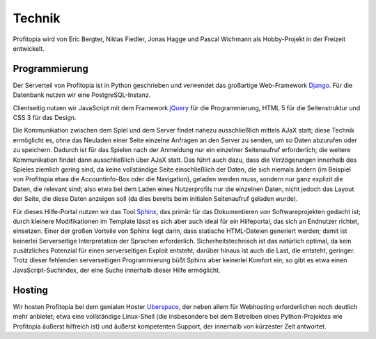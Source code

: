 Technik
#######

Profitopia wird von Eric Bergter, Niklas Fiedler, Jonas Hagge und Pascal Wichmann als Hobby-Projekt in der Freizeit entwickelt.

Programmierung
==============

Der Serverteil von Profitopia ist in Python geschrieben und verwendet das großartige Web-Framework `Django`_. Für die Datenbank nutzen wir eine PostgreSQL-Instanz.

Clientseitig nutzen wir JavaScript mit dem Framework `jQuery`_ für die Programmierung, HTML 5 für die Seitenstruktur und CSS 3 für das Design.

Die Kommunikation zwischen dem Spiel und dem Server findet nahezu ausschließlich mittels AJaX statt; diese Technik ermöglicht es, ohne das Neuladen einer Seite einzelne Anfragen an den Server zu senden, um so Daten abzurufen oder zu speichern. Dadurch ist für das Spielen nach der Anmeldung nur ein einzelner Seitenaufruf erforderlich; die weitere Kommunikation findet dann ausschließlich über AJaX statt. Das führt auch dazu, dass die Verzögerungen innerhalb des Spieles ziemlich gering sind, da keine vollständige Seite einschließlich der Daten, die sich niemals ändern (im Beispiel von Profitopia etwa die Accountinfo-Box oder die Navigation), geladen werden muss, sondern nur ganz explizit die Daten, die relevant sind; also etwa bei dem Laden eines Nutzerprofils nur die einzelnen Daten, nicht jedoch das Layout der Seite, die diese Daten anzeigen soll (da dies bereits beim initialen Seitenaufruf geladen wurde).

Für dieses Hilfe-Portal nutzen wir das Tool `Sphinx`_, das primär für das Dokumentieren von Softwareprojekten gedacht ist; durch kleinere Modifikationen im Template lässt es sich aber auch ideal für ein Hilfeportal, das sich an Endnutzer richtet, einsetzen. Einer der großen Vorteile von Sphinx liegt darin, dass statische HTML-Dateien generiert werden; damit ist keinerlei Serverseitige Interpretation der Sprachen erforderlich. Sicherheitstechnisch ist das natürlich optimal, da kein zusätzliches Potenzial für einen serverseitigen Exploit entsteht; darüber hinaus ist auch die Last, die entsteht, geringer.
Trotz dieser fehlenden serverseitigen Programmierung büßt Sphinx aber keinerlei Komfort ein; so gibt es etwa einen JavaScript-Suchindex, der eine Suche innerhalb dieser Hilfe ermöglicht.


Hosting
=======

Wir hosten Profitopia bei dem genialen Hoster `Uberspace`_, der neben allem für Webhosting erforderlichen noch deutlich mehr anbietet; etwa eine vollständige Linux-Shell (die insbesondere bei dem Betreiben eines Python-Projektes wie Profitopia äußerst hilfreich ist) und äußerst kompetenten Support, der innerhalb von kürzester Zeit antwortet.



.. _Django: https://www.djangoproject.com
.. _jQuery: http://jquery.com
.. _Sphinx: http://sphinx-doc.org
.. _Uberspace: https://uberspace.de

